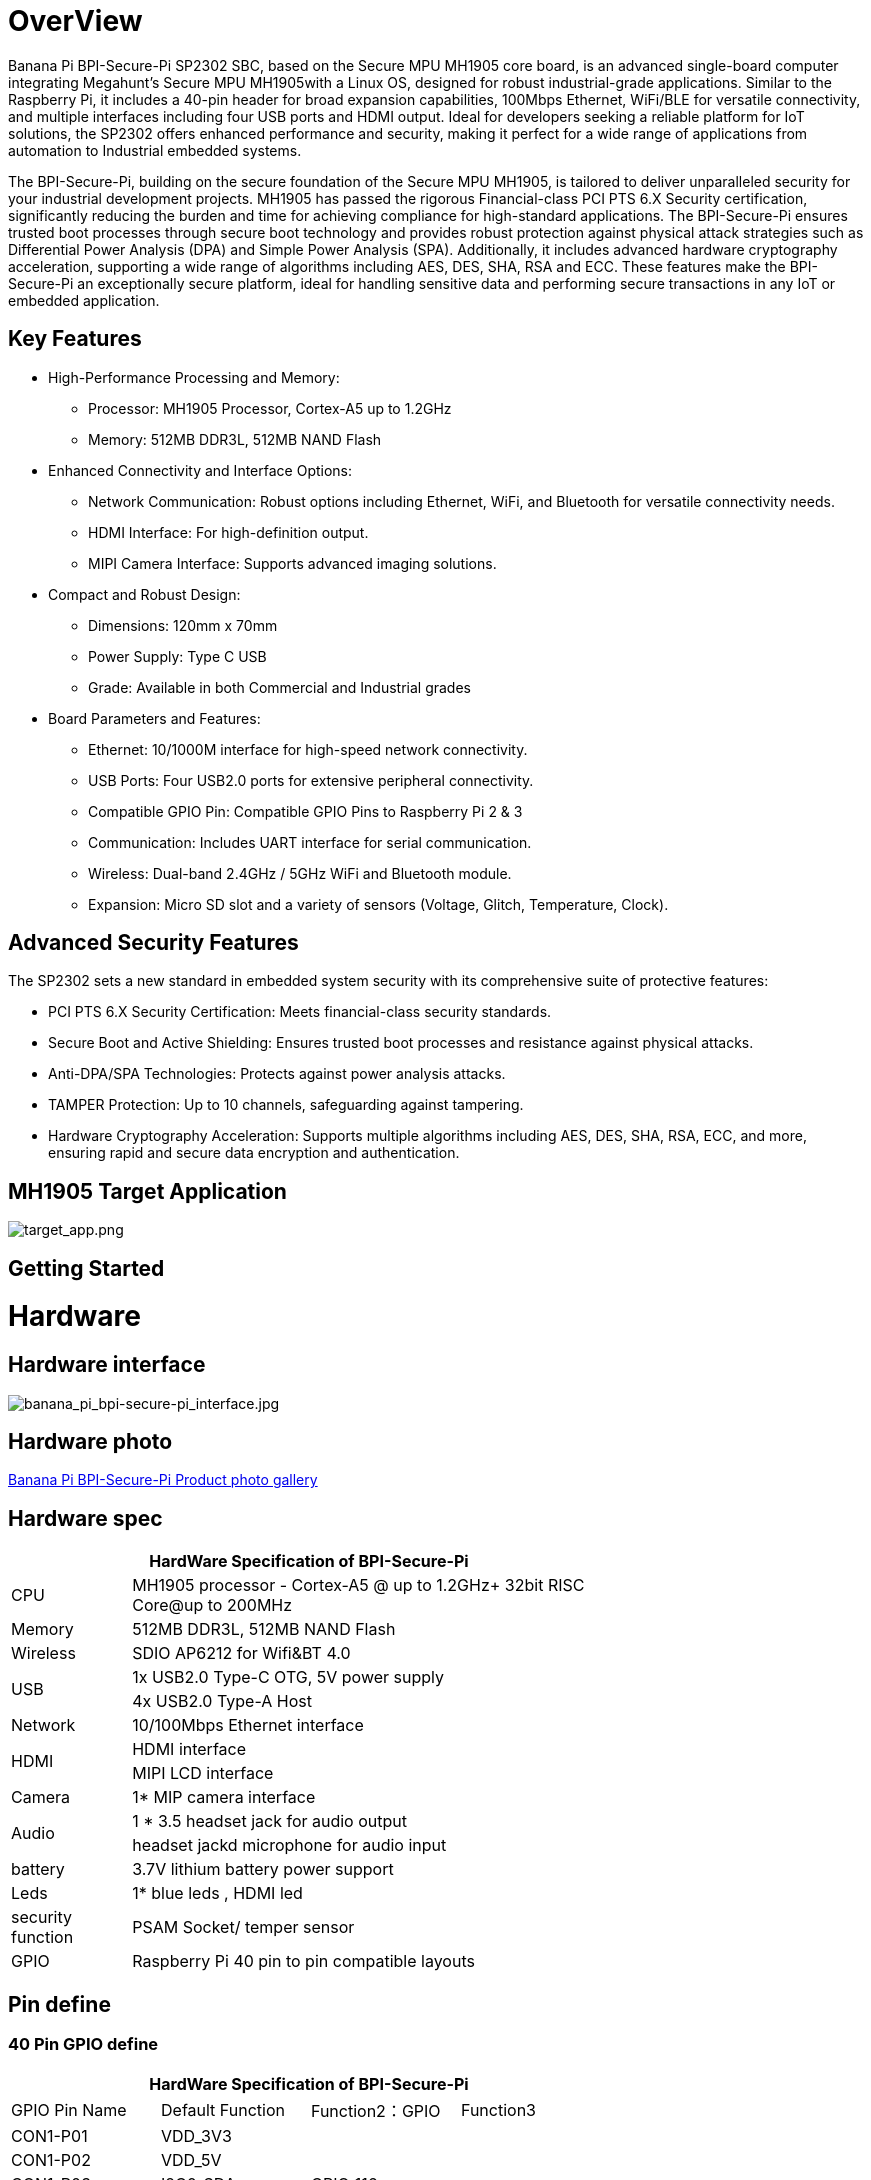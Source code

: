 = OverView

Banana Pi BPI-Secure-Pi SP2302 SBC, based on the Secure MPU MH1905 core board, is an advanced single-board computer integrating Megahunt's Secure MPU MH1905with a Linux OS, designed for robust industrial-grade applications. Similar to the Raspberry Pi, it includes a 40-pin header for broad expansion capabilities, 100Mbps Ethernet, WiFi/BLE for versatile connectivity, and multiple interfaces including four USB ports and HDMI output. Ideal for developers seeking a reliable platform for IoT solutions, the SP2302 offers enhanced performance and security, making it perfect for a wide range of applications from automation to Industrial embedded systems.

The BPI-Secure-Pi, building on the secure foundation of the Secure MPU MH1905, is tailored to deliver unparalleled security for your industrial development projects. MH1905 has passed the rigorous Financial-class PCI PTS 6.X Security certification, significantly reducing the burden and time for achieving compliance for high-standard applications. The BPI-Secure-Pi ensures trusted boot processes through secure boot technology and provides robust protection against physical attack strategies such as Differential Power Analysis (DPA) and Simple Power Analysis (SPA). Additionally, it includes advanced hardware cryptography acceleration, supporting a wide range of algorithms including AES, DES, SHA, RSA and ECC. These features make the BPI-Secure-Pi an exceptionally secure platform, ideal for handling sensitive data and performing secure transactions in any IoT or embedded application.

== Key Features

* High-Performance Processing and Memory:
** Processor: MH1905 Processor, Cortex-A5 up to 1.2GHz
** Memory: 512MB DDR3L, 512MB NAND Flash
* Enhanced Connectivity and Interface Options:
** Network Communication: Robust options including Ethernet, WiFi, and Bluetooth for versatile connectivity needs.
** HDMI Interface: For high-definition output.
** MIPI Camera Interface: Supports advanced imaging solutions.
* Compact and Robust Design:
** Dimensions: 120mm x 70mm
** Power Supply: Type C USB
** Grade: Available in both Commercial and Industrial grades
* Board Parameters and Features:
** Ethernet: 10/1000M interface for high-speed network connectivity.
** USB Ports: Four USB2.0 ports for extensive peripheral connectivity.
** Compatible GPIO Pin: Compatible GPIO Pins to Raspberry Pi 2 & 3
** Communication: Includes UART interface for serial communication.
** Wireless: Dual-band 2.4GHz / 5GHz WiFi and Bluetooth module.
** Expansion: Micro SD slot and a variety of sensors (Voltage, Glitch, Temperature, Clock).

== Advanced Security Features
The SP2302 sets a new standard in embedded system security with its comprehensive suite of protective features:

** PCI PTS 6.X Security Certification: Meets financial-class security standards.
** Secure Boot and Active Shielding: Ensures trusted boot processes and resistance against physical attacks.
** Anti-DPA/SPA Technologies: Protects against power analysis attacks.
** TAMPER Protection: Up to 10 channels, safeguarding against tampering.
** Hardware Cryptography Acceleration: Supports multiple algorithms including AES, DES, SHA, RSA, ECC, and more, ensuring rapid and secure data encryption and authentication.

== MH1905 Target Application

image::/bpi-secure-pi/target_app.png[target_app.png]

== Getting Started



= Hardware

== Hardware interface

image::/bpi-secure-pi/banana_pi_bpi-secure-pi_interface.jpg[banana_pi_bpi-secure-pi_interface.jpg]

== Hardware photo

link:/en/BPI-Secure-Pi/BPI-Secure-Pi[Banana Pi BPI-Secure-Pi Product photo gallery]

== Hardware spec
[options="header",cols="1,4",width="70%"]
|=====
2+| **HardWare Specification of BPI-Secure-Pi**
|CPU |MH1905 processor - Cortex-A5 @ up to 1.2GHz+ 32bit RISC Core@up to 200MHz
|Memory | 512MB DDR3L, 512MB NAND Flash
|Wireless| SDIO AP6212 for Wifi&BT 4.0
.2+|USB |1x USB2.0 Type-C OTG, 5V power supply
|4x USB2.0 Type-A Host
|Network| 10/100Mbps Ethernet interface
.2+|HDMI| HDMI interface
|MIPI LCD interface
|Camera | 1* MIP camera interface
.2+|Audio|1 * 3.5 headset jack for audio output
|headset jackd microphone for audio input
|battery| 3.7V lithium battery power support
|Leds|1* blue leds , HDMI led
|security function|PSAM Socket/  temper sensor
|GPIO | Raspberry Pi 40 pin to pin compatible layouts
|=====

== Pin define

=== 40 Pin GPIO define
[options="header",cols="1,1,1,1",width="70%"]
|=====
4+| **HardWare Specification of BPI-Secure-Pi**
|GPIO Pin Name	|Default Function	|Function2：GPIO	|Function3
|CON1-P01	|VDD_3V3	|	|
|CON1-P02	|VDD_5V	|	|
|CON1-P03	|I2C0_SDA	|GPIO_116	|
|CON1-P04	|VDD_5V		| |
|CON1-P05	|I2C0_SCL	|GPIO_115	|
|CON1-P06	|GND	| |	
|CON1-P07	|PWM7	|GPIO_79	 |
|CON1-P08	|UART2_TXD	GPIO_18	| |
|CON1-P09	|GND	 | |	
|CON1-P10	|UART2_RXD	|GPIO_19	 |
|CON1-P11	|GPIO_03	|GPIO_03	|
|CON1-P12	|SPI3_SCLK	|GPIO_28	|
|CON1-P13	|GPIO_17	|GPIO_17	|PWM7
|CON1-P14	|GND		||
|CON1-P15	|UART2_RTS	|GPIO_21	|
|CON1-P16|	UART2_CTS|	GPIO_20	|
|CON1-P17	|VDD_3V3	|	|
|CON1-P18	|PWM3	|GPIO_35	|UART3_RXD
|CON1-P19	|SPI2_MOSI	|GPIO_111	|
|CON1-P20	|GND	||	
|CON1-P21	|SPI2_MISO|	GPIO_112	|
|CON1-P22|	PWM2|	GPIO_34|	UART3_TXD
|CON1-P23	|SPI2_CLK	|GPIO_109	|PWM6
|CON1-P24	|SPI2_CS0|	GPIO_110|	PWM7
|CON1-P25	|GND	||	
|CON1-P26	|SPI2_CS1|	GPIO_77	|PWM5
|CON1-P27	|I2C0_SDA|	GPIO_51|	
|CON1-P28	|I2C0_SCL	|GPIO_50	|
|CON1-P29	|GPIO_104|	GPIO_104|	PWM1
|CON1-P30	|GND	||	
|CON1-P31	|GPIO_101	|GPIO_101|	UART0_TXD
|CON1-P32	|PWM6	|GPIO_16	|
|CON1-P33	|PWM1	|GPIO_33	|
|CON1-P34	|GND		| |
|CON1-P35	|SPI3_CS	|GPIO_29	|
|CON1-P36	|GPIO_102|	GPIO_102	|UART0_RXD
|CON1-P37	|GPIO_103|	GPIO_103	|PWM0
|CON1-P38	|SPI3_MISO|	GPIO_31	|
|CON1-P39	|GND		||
|CON1-P40	|SPI3_MOSI|	GPIO_30	|		
|=====

= Development

== Source code

* Source code on github :  https://github.com/SecurePi

== Resources

* Schematic diagram
* DXF file
* MH1905 datasheet
* Hackster docs: https://www.hackster.io/securepi1905
* Banana Pi BPI-Secure-Pi SP2302 SBC : https://www.youtube.com/watch?v=6L_DRB6vcOE

= Image release




= Easy to buy

* OEM&ODM design ,please contact : judyhuang@banana-pi.com